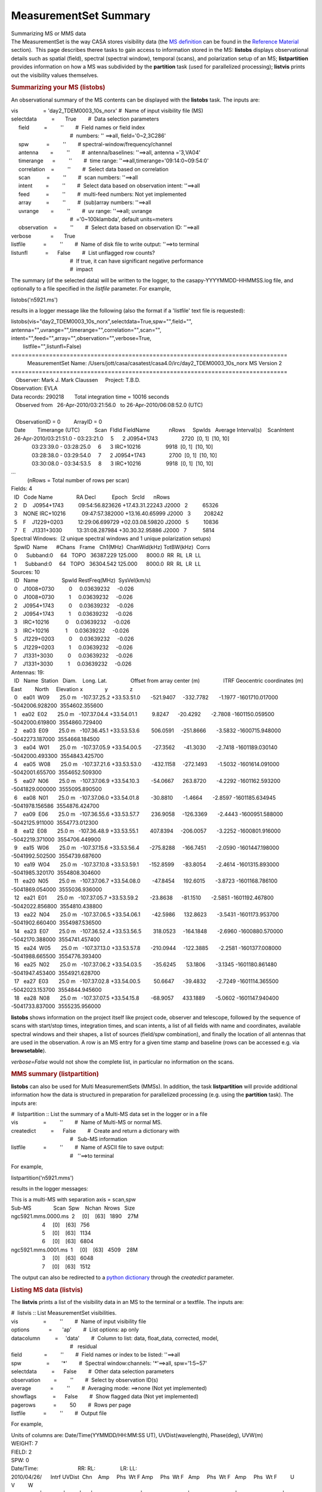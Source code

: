 .. container::
   :name: viewlet-above-content-title

MeasurementSet Summary
======================

.. container::
   :name: viewlet-below-content-title

.. container:: documentDescription description

   Summarizing MS or MMS data

.. container:: section
   :name: viewlet-above-content-body

.. container:: section
   :name: content-core

   .. container::
      :name: parent-fieldname-text

      The MeasurementSet is the way CASA stores visibility data (the `MS
      definition <https://casa.nrao.edu/casadocs-devel/stable/casa-fundamentals/measurement-set>`__
      can be found in the `Reference
      Material <https://casa.nrao.edu/casadocs-devel/stable/memo-series/reference-material>`__
      section).  This page describes theree tasks to gain access to
      information stored in the MS: **listobs** displays observational
      details such as spatial (field), spectral (spectral window),
      temporal (scans), and polarization setup of an MS;
      **listpartition** provides information on how a MS was subdivided
      by the **partition** task (used for parallelized processing);
      **listvis** prints out the visibility values themselves. 

       

      .. rubric:: Summarizing your MS (**listobs**)
         :name: summarizing-your-ms-listobs

      An observational summary of the MS contents can be displayed
      with the **listobs** task. The inputs are:

      .. container:: casa-input-box

         | vis                 = 'day2_TDEM0003_10s_norx' #  Name of
           input visibility file (MS)
         | selectdata          =       True        #  Data selection
           parameters
         |      field          =         ''        #  Field names or
           field index
         |                                         #  numbers: ''
           ==>all, field='0~2,3C286'
         |      spw            =         ''        # 
           spectral-window/frequency/channel
         |      antenna        =         ''        #  antenna/baselines:
           ''==>all, antenna ='3,VA04'
         |      timerange      =         ''        #  time range:
           ''==>all,timerange='09:14:0~09:54:0'
         |      correlation    =         ''        #  Select data based
           on correlation
         |      scan           =         ''        #  scan numbers:
           ''==>all
         |      intent         =         ''        #  Select data based
           on observation intent: ''==>all
         |      feed           =         ''        #  multi-feed
           numbers: Not yet implemented
         |      array          =         ''        #  (sub)array
           numbers: ''==>all
         |      uvrange        =         ''        #  uv range:
           ''==>all; uvrange
         |                                         #  ='0~100klambda',
           default units=meters
         |      observation    =         ''        #  Select data based
           on observation ID: ''==>all
         | verbose             =       True        
         | listfile            =         ''        #  Name of disk file
           to write output: ''==>to terminal
         | listunfl            =      False        #  List unflagged row
           counts?
         |                                         #  If true, it can
           have significant negative performance
         |                                         #  impact

      The summary (of the selected data) will be written to the logger,
      to the casapy-YYYYMMDD-HHMMSS.log file, and optionally to a file
      specified in the *listfile* parameter. For example,

      .. container:: casa-input-box

         listobs('n5921.ms')

      results in a logger message like the following (also the format if
      a 'listfile' text file is requested):

      .. container:: casa-output-box

         | listobs(vis="day2_TDEM0003_10s_norx",selectdata=True,spw="",field="",
         |        
           antenna="",uvrange="",timerange="",correlation="",scan="",
         |        
           intent="",feed="",array="",observation="",verbose=True,
         |         listfile="",listunfl=False)
         | ================================================================================
         |            MeasurementSet Name: 
           /Users/jott/casa/casatest/casa4.0/irc/day2_TDEM0003_10s_norx     
           MS Version 2
         | ================================================================================
         |    Observer: Mark J. Mark Claussen     Project: T.B.D.  
         | Observation: EVLA
         | Data records: 290218       Total integration time = 10016
           seconds
         |    Observed from   26-Apr-2010/03:21:56.0   to  
           26-Apr-2010/06:08:52.0 (UTC)
         |    
         |    ObservationID = 0         ArrayID = 0
         |   Date        Timerange (UTC)          Scan  FldId
           FieldName             nRows     SpwIds   Average
           Interval(s)    ScanIntent
         |   26-Apr-2010/03:21:51.0 - 03:23:21.0     5      2
           J0954+1743                2720  [0, 1]  [10, 10]
         |               03:23:39.0 - 03:28:25.0     6      3
           IRC+10216                 9918  [0, 1]  [10, 10]
         |               03:28:38.0 - 03:29:54.0     7      2
           J0954+1743                2700  [0, 1]  [10, 10]
         |               03:30:08.0 - 03:34:53.5     8      3
           IRC+10216                 9918  [0, 1]  [10, 10]
         | ...
         |            (nRows = Total number of rows per scan)
         | Fields: 4
         |   ID   Code Name                RA              
           Decl           Epoch   SrcId      nRows
         |   2    D    J0954+1743          09:54:56.823626
           +17.43.31.22243 J2000   2          65326
         |   3    NONE IRC+10216           09:47:57.382000
           +13.16.40.65999 J2000   3         208242
         |   5    F    J1229+0203          12:29:06.699729
           +02.03.08.59820 J2000   5          10836
         |   7    E    J1331+3030          13:31:08.287984
           +30.30.32.95886 J2000   7           5814
         | Spectral Windows:  (2 unique spectral windows and 1 unique
           polarization setups)
         |   SpwID  Name      #Chans   Frame   Ch1(MHz)  ChanWid(kHz) 
           TotBW(kHz)  Corrs          
         |   0      Subband:0     64   TOPO   36387.229      
           125.000      8000.0  RR  RL  LR  LL
         |   1      Subband:0     64   TOPO   36304.542      
           125.000      8000.0  RR  RL  LR  LL
         | Sources: 10
         |   ID   Name                SpwId RestFreq(MHz)  SysVel(km/s)
         |   0    J1008+0730          0     0.03639232     -0.026       
         |   0    J1008+0730          1     0.03639232     -0.026       
         |   2    J0954+1743          0     0.03639232     -0.026       
         |   2    J0954+1743          1     0.03639232     -0.026       
         |   3    IRC+10216           0     0.03639232     -0.026       
         |   3    IRC+10216           1     0.03639232     -0.026       
         |   5    J1229+0203          0     0.03639232     -0.026       
         |   5    J1229+0203          1     0.03639232     -0.026       
         |   7    J1331+3030          0     0.03639232     -0.026       
         |   7    J1331+3030          1     0.03639232     -0.026       
         | Antennas: 19:
         |   ID   Name  Station   Diam.    Long.        
           Lat.                Offset from array center
           (m)                ITRF Geocentric coordinates (m)        
         |                                                                     
           East         North     Elevation              
           x               y               z
         |   0    ea01  W09       25.0 m   -107.37.25.2 
           +33.53.51.0       -521.9407     -332.7782       -1.1977
           -1601710.017000 -5042006.928200  3554602.355600
         |   1    ea02  E02       25.0 m   -107.37.04.4 
           +33.54.01.1          9.8247      -20.4292       -2.7808
           -1601150.059500 -5042000.619800  3554860.729400
         |   2    ea03  E09       25.0 m   -107.36.45.1 
           +33.53.53.6        506.0591     -251.8666       -3.5832
           -1600715.948000 -5042273.187000  3554668.184500
         |   3    ea04  W01       25.0 m   -107.37.05.9 
           +33.54.00.5        -27.3562      -41.3030       -2.7418
           -1601189.030140 -5042000.493300  3554843.425700
         |   4    ea05  W08       25.0 m   -107.37.21.6 
           +33.53.53.0       -432.1158     -272.1493       -1.5032
           -1601614.091000 -5042001.655700  3554652.509300
         |   5    ea07  N06       25.0 m   -107.37.06.9 
           +33.54.10.3        -54.0667      263.8720       -4.2292
           -1601162.593200 -5041829.000000  3555095.890500
         |   6    ea08  N01       25.0 m   -107.37.06.0 
           +33.54.01.8        -30.8810       -1.4664       -2.8597
           -1601185.634945 -5041978.156586  3554876.424700
         |   7    ea09  E06       25.0 m   -107.36.55.6 
           +33.53.57.7        236.9058     -126.3369       -2.4443
           -1600951.588000 -5042125.911000  3554773.012300
         |   8    ea12  E08       25.0 m   -107.36.48.9 
           +33.53.55.1        407.8394     -206.0057       -3.2252
           -1600801.916000 -5042219.371000  3554706.449900
         |   9    ea15  W06       25.0 m   -107.37.15.6 
           +33.53.56.4       -275.8288     -166.7451       -2.0590
           -1601447.198000 -5041992.502500  3554739.687600
         |   10   ea19  W04       25.0 m   -107.37.10.8 
           +33.53.59.1       -152.8599      -83.8054       -2.4614
           -1601315.893000 -5041985.320170  3554808.304600
         |   11   ea20  N05       25.0 m   -107.37.06.7 
           +33.54.08.0        -47.8454      192.6015       -3.8723
           -1601168.786100 -5041869.054000  3555036.936000
         |   12   ea21  E01       25.0 m   -107.37.05.7 
           +33.53.59.2        -23.8638      -81.1510       -2.5851
           -1601192.467800 -5042022.856800  3554810.438800
         |   13   ea22  N04       25.0 m   -107.37.06.5 
           +33.54.06.1        -42.5986      132.8623       -3.5431
           -1601173.953700 -5041902.660400  3554987.536500
         |   14   ea23  E07       25.0 m   -107.36.52.4 
           +33.53.56.5        318.0523     -164.1848       -2.6960
           -1600880.570000 -5042170.388000  3554741.457400
         |   15   ea24  W05       25.0 m   -107.37.13.0 
           +33.53.57.8       -210.0944     -122.3885       -2.2581
           -1601377.008000 -5041988.665500  3554776.393400
         |   16   ea25  N02       25.0 m   -107.37.06.2 
           +33.54.03.5        -35.6245       53.1806       -3.1345
           -1601180.861480 -5041947.453400  3554921.628700
         |   17   ea27  E03       25.0 m   -107.37.02.8 
           +33.54.00.5         50.6647      -39.4832       -2.7249
           -1601114.365500 -5042023.153700  3554844.945600
         |   18   ea28  N08       25.0 m   -107.37.07.5 
           +33.54.15.8        -68.9057      433.1889       -5.0602
           -1601147.940400 -5041733.837000  3555235.956000

      **listobs** shows information on the project itself like project
      code, observer and telescope, followed by the sequence of scans
      with start/stop times, integration times, and scan intents, a list
      of all fields with name and coordinates, available spectral
      windows and their shapes, a list of sources (field/spw
      combination), and finally the location of all antennas that are
      used in the observation. A row is an MS entry for a given time
      stamp and baseline (rows can be accessed e.g. via
      **browsetable**). 

      *verbose=False* would not show the complete list, in particular no
      information on the scans. 

       

       

      .. rubric:: MMS summary (**listpartition**)
         :name: mms-summary-listpartition

      **listobs** can also be used for Multi MeasurementSets (MMSs). In
      addition, the task **listpartition** will provide additional
      information how the data is structured in preparation
      for parallelized processing (e.g. using the **partition** task).
      The inputs are:

       

      .. container:: casa-input-box

         | #  listpartition :: List the summary of a Multi-MS data set
           in the logger or in a file
         | vis                 =         ''        #  Name of Multi-MS
           or normal MS.
         | createdict          =      False        #  Create and return
           a dictionary with
         |                                         #   Sub-MS
           information
         | listfile            =         ''        #  Name of ASCII file
           to save output:
         |                                         #   ''==>to terminal

      For example,

      .. container:: casa-input-box

         listpartition('n5921.mms')

      results in the logger messages:

      .. container:: casa-output-box

         | This is a multi-MS with separation axis = scan,spw
         | Sub-MS               Scan  Spw    Nchan  Nrows   Size  
         | ngc5921.mms.0000.ms  2     [0]    [63]   1890    27M   
         |                      4     [0]    [63]   756           
         |                      5     [0]    [63]   1134          
         |                      6     [0]    [63]   6804          
         | ngc5921.mms.0001.ms  1     [0]    [63]   4509    28M   
         |                      3     [0]    [63]   6048          
         |                      7     [0]    [63]   1512       

      The output can also be redirected to a `python
      dictionary <http://casa.nrao.edu/casadocs/stable/usingcasa/python-and-casa#figid-casapythondictionaries>`__
      through the *createdict* parameter. 

       

      .. rubric:: Listing MS data (**listvis**)
         :name: listing-ms-data-listvis

      The **listvis** prints a list of the visibility data in an MS to
      the terminal or a textfile. The inputs are:

      .. container:: casa-input-box

         | #  listvis :: List MeasurementSet visibilities.
         | vis                 =         ''        #  Name of input
           visibility file
         | options             =       'ap'        #  List options: ap
           only
         | datacolumn          =     'data'        #  Column to list:
           data, float_data, corrected, model,
         |                                         #   residual
         | field               =         ''        #  Field names or
           index to be listed: ''==>all
         | spw                 =        '*'        #  Spectral
           window:channels: '\*'==>all, spw='1:5~57'
         | selectdata          =      False        #  Other data
           selection parameters
         | observation         =         ''        #  Select by
           observation ID(s)
         | average             =         ''        #  Averaging mode:
           ==>none (Not yet implemented)
         | showflags           =      False        #  Show flagged data
           (Not yet implemented)
         | pagerows            =         50        #  Rows per page
         | listfile            =         ''        #  Output file

      For example,

      .. container:: casa-output-box

         | Units of columns are: Date/Time(YYMMDD/HH:MM:SS UT),
           UVDist(wavelength), Phase(deg), UVW(m)
         | WEIGHT: 7
         | FIELD: 2
         | SPW: 0
         | Date/Time:                           RR:                
           RL:                 LR:                
           LL:                                             
         | 2010/04/26/      Intrf UVDist  Chn    Amp     Phs  Wt F  
           Amp     Phs  Wt F   Amp     Phs  Wt F   Amp     Phs  Wt
           F         U         V         W
         | ------------|---------|------|----|--------------------|-------------------|-------------------|-------------------|---------|---------|---------\|
         |   03:21:56.0 ea01-ea02  72363    0: 0.005  -124.5   7  
           0.005    25.7   7   0.001   104.6   7   0.000    23.4   7    
           -501.93   -321.75    157.78
         |   03:21:56.0 ea01-ea02  72363    1: 0.001    -4.7   7  
           0.001  -135.1   7   0.004   -14.6   7   0.001    19.9   7    
           -501.93   -321.75    157.78
         |   03:21:56.0 ea01-ea02  72363    2: 0.002    17.8   7  
           0.002    34.3   7   0.005  -114.3   7   0.005  -149.7   7    
           -501.93   -321.75    157.78
         |   03:21:56.0 ea01-ea02  72363    3: 0.004   -19.4   7  
           0.003   -79.2   7   0.002   -89.0   7   0.004    31.3   7    
           -501.93   -321.75    157.78
         |   03:21:56.0 ea01-ea02  72363    4: 0.001   -16.8   7  
           0.004  -141.5   7   0.005   114.9   7   0.006   105.2   7    
           -501.93   -321.75    157.78
         |   03:21:56.0 ea01-ea02  72363    5: 0.001   -29.8   7  
           0.009   -96.4   7   0.002  -125.0   7   0.002   -64.5   7    
           -501.93   -321.75    157.78
         | ...
         | Type Q to quit, A to toggle long/short list, or RETURN to
           continue [continue]:

      columns are:

      .. container:: info-box

         ::

            COLUMN NAME       DESCRIPTION
            -----------       -----------
            Date/Time     Time stamp of data sample (YYMMDD/HH:MM:SS UT)
            Intrf                Interferometer baseline (antenna names)
            UVDist            uv-distance (units of wavelength)
            Fld                  Field ID (if more than 1)
            SpW               Spectral Window ID (if more than 1)
            Chn                Channel number (if more than 1)
            (Correlated          Correlated polarizations (eg: RR, LL, XY)
              polarization)     Sub-columns are: Amp, Phs, Wt, F
            Amp               Visibility amplitude
            Phs                 Visibility phase (deg)
            Wt                  Weight of visibility measurement
            F                     Flag: 'F' = flagged datum; ' ' = unflagged
            UVW               UVW coordinates (meters)

      Note that MS listings can be very large. Use selectdata=True and
      subselect the data to obtain the desired information as much as
      possible.  

.. container:: section
   :name: viewlet-below-content-body
